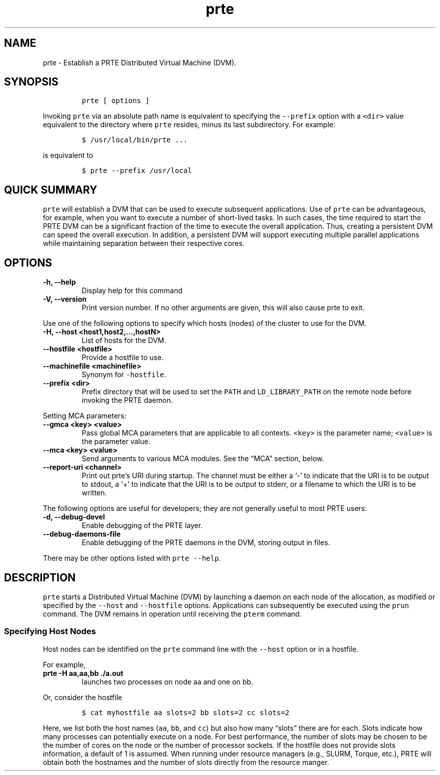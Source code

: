 .\" Automatically generated by Pandoc 2.11.3
.\"
.TH "prte" "1" "" "2021-02-04" "PRTE"
.hy
.SH NAME
.PP
prte - Establish a PRTE Distributed Virtual Machine (DVM).
.SH SYNOPSIS
.IP
.nf
\f[C]
prte [ options ]
\f[R]
.fi
.PP
Invoking \f[C]prte\f[R] via an absolute path name is equivalent to
specifying the \f[C]--prefix\f[R] option with a \f[C]<dir>\f[R] value
equivalent to the directory where \f[C]prte\f[R] resides, minus its last
subdirectory.
For example:
.IP
.nf
\f[C]
$ /usr/local/bin/prte ...
\f[R]
.fi
.PP
is equivalent to
.IP
.nf
\f[C]
$ prte --prefix /usr/local
\f[R]
.fi
.SH QUICK SUMMARY
.PP
\f[C]prte\f[R] will establish a DVM that can be used to execute
subsequent applications.
Use of \f[C]prte\f[R] can be advantageous, for example, when you want to
execute a number of short-lived tasks.
In such cases, the time required to start the PRTE DVM can be a
significant fraction of the time to execute the overall application.
Thus, creating a persistent DVM can speed the overall execution.
In addition, a persistent DVM will support executing multiple parallel
applications while maintaining separation between their respective
cores.
.SH OPTIONS
.TP
\f[B]\f[CB]-h, --help\f[B]\f[R]
Display help for this command
.TP
\f[B]\f[CB]-V, --version\f[B]\f[R]
Print version number.
If no other arguments are given, this will also cause prte to exit.
.PP
Use one of the following options to specify which hosts (nodes) of the
cluster to use for the DVM.
.TP
\f[B]\f[CB]-H, --host <host1,host2,...,hostN>\f[B]\f[R]
List of hosts for the DVM.
.TP
\f[B]\f[CB]--hostfile <hostfile>\f[B]\f[R]
Provide a hostfile to use.
.TP
\f[B]\f[CB]--machinefile <machinefile>\f[B]\f[R]
Synonym for \f[C]-hostfile\f[R].
.TP
\f[B]\f[CB]--prefix <dir>\f[B]\f[R]
Prefix directory that will be used to set the \f[C]PATH\f[R] and
\f[C]LD_LIBRARY_PATH\f[R] on the remote node before invoking the PRTE
daemon.
.PP
Setting MCA parameters:
.TP
\f[B]\f[CB]--gmca <key> <value>\f[B]\f[R]
Pass global MCA parameters that are applicable to all contexts.
\f[C]<key>\f[R] is the parameter name; \f[C]<value>\f[R] is the
parameter value.
.TP
\f[B]\f[CB]--mca <key> <value>\f[B]\f[R]
Send arguments to various MCA modules.
See the \[lq]MCA\[rq] section, below.
.TP
\f[B]\f[CB]--report-uri <channel>\f[B]\f[R]
Print out prte\[cq]s URI during startup.
The channel must be either a `-' to indicate that the URI is to be
output to stdout, a `+' to indicate that the URI is to be output to
stderr, or a filename to which the URI is to be written.
.PP
The following options are useful for developers; they are not generally
useful to most PRTE users:
.TP
\f[B]\f[CB]-d, --debug-devel\f[B]\f[R]
Enable debugging of the PRTE layer.
.TP
\f[B]\f[CB]--debug-daemons-file\f[B]\f[R]
Enable debugging of the PRTE daemons in the DVM, storing output in
files.
.PP
There may be other options listed with \f[C]prte --help\f[R].
.SH DESCRIPTION
.PP
\f[C]prte\f[R] starts a Distributed Virtual Machine (DVM) by launching a
daemon on each node of the allocation, as modified or specified by the
\f[C]--host\f[R] and \f[C]--hostfile\f[R] options.
Applications can subsequently be executed using the \f[C]prun\f[R]
command.
The DVM remains in operation until receiving the \f[C]pterm\f[R]
command.
.SS Specifying Host Nodes
.PP
Host nodes can be identified on the \f[C]prte\f[R] command line with the
\f[C]--host\f[R] option or in a hostfile.
.PP
For example,
.TP
\f[B]\f[CB]prte -H aa,aa,bb ./a.out\f[B]\f[R]
launches two processes on node aa and one on bb.
.PP
Or, consider the hostfile
.IP
.nf
\f[C]
$ cat myhostfile aa slots=2 bb slots=2 cc slots=2
\f[R]
.fi
.PP
Here, we list both the host names (\f[C]aa\f[R], \f[C]bb\f[R], and
\f[C]cc\f[R]) but also how many \[lq]slots\[rq] there are for each.
Slots indicate how many processes can potentially execute on a node.
For best performance, the number of slots may be chosen to be the number
of cores on the node or the number of processor sockets.
If the hostfile does not provide slots information, a default of 1 is
assumed.
When running under resource managers (e.g., SLURM, Torque, etc.), PRTE
will obtain both the hostnames and the number of slots directly from the
resource manger.
